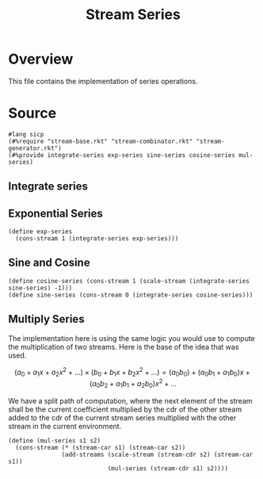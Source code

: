 :properties:
:header-args:racket: :tangle ./src/modules/stream-series.rkt :comments yes
:end:
#+title: Stream Series
* Overview

This file contains the implementation of series operations.
* Source
#+begin_src racket :export code
#lang sicp
(#%require "stream-base.rkt" "stream-combinator.rkt" "stream-generator.rkt")
(#%provide integrate-series exp-series sine-series cosine-series mul-series)
#+end_src
** Integrate series

#+begin_src racket :exports none
(define (integrate-series s)
  (define (iter acc tail)
    (cons-stream (* (/ 1 (+ acc 1)) (stream-car tail))
                 (iter (+ acc 1) (stream-cdr tail))))
  (iter 0 s))
#+end_src
** Exponential Series


#+begin_src racket :exports code
(define exp-series
  (cons-stream 1 (integrate-series exp-series)))
#+end_src

** Sine and Cosine

#+begin_src racket :exports code
(define cosine-series (cons-stream 1 (scale-stream (integrate-series sine-series) -1)))
(define sine-series (cons-stream 0 (integrate-series cosine-series)))
#+end_src

** Multiply Series

The implementation here is using the same logic you would use to compute the multiplication of two streams. Here is the base of the idea that was used.

$$
  \left( a_0 + a_1 x + a_2 x^2 + \dots \right) \times \left( b_0 + b_1 x + b_2 x^2 + \dots \right) = (a_0 b_0) + (a_0 b_1 + a_1 b_0) x + (a_0 b_2 + a_1 b_1 + a_2 b_0) x^2 + \dots
$$

We have a split path of computation, where the next element of the stream shall be the current coefficient multiplied by the cdr of the other stream added to the cdr of the current stream series multiplied with the other stream in the current environment.


#+begin_src racket :exports code
(define (mul-series s1 s2)
  (cons-stream (* (stream-car s1) (stream-car s2))
               (add-streams (scale-stream (stream-cdr s2) (stream-car s1))
                            (mul-series (stream-cdr s1) s2))))
#+end_src

